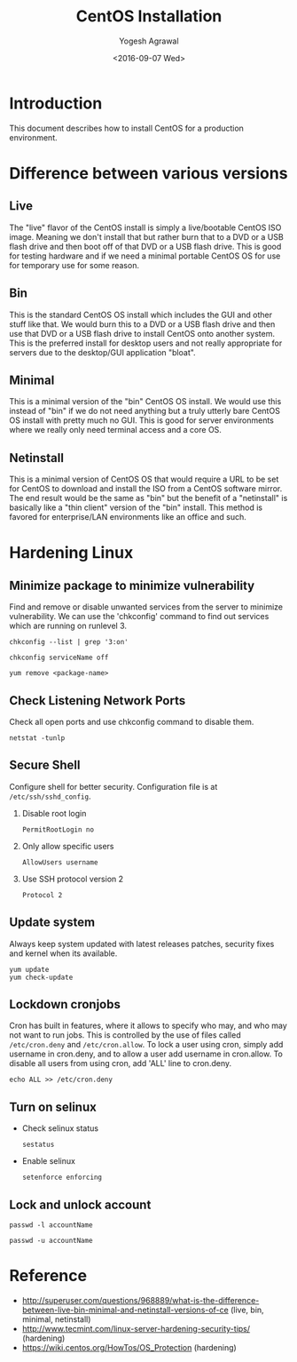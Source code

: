 #+Title: CentOS Installation
#+Date: <2016-09-07 Wed>
#+Author: Yogesh Agrawal
#+Email: yogeshiiith@gmail.com

* Introduction
  This document describes how to install CentOS for a production
  environment.

* Difference between various versions
** Live
   The "live" flavor of the CentOS install is simply a live/bootable
   CentOS ISO image. Meaning we don't install that but rather burn
   that to a DVD or a USB flash drive and then boot off of that DVD or
   a USB flash drive. This is good for testing hardware and if we need
   a minimal portable CentOS OS for use for temporary use for some
   reason.

** Bin
   This is the standard CentOS OS install which includes the GUI and
   other stuff like that. We would burn this to a DVD or a USB flash
   drive and then use that DVD or a USB flash drive to install CentOS
   onto another system. This is the preferred install for desktop
   users and not really appropriate for servers due to the desktop/GUI
   application "bloat".

** Minimal
   This is a minimal version of the "bin" CentOS OS install. We would
   use this instead of "bin" if we do not need anything but a truly
   utterly bare CentOS OS install with pretty much no GUI. This is
   good for server environments where we really only need terminal
   access and a core OS.

** Netinstall
   This is a minimal version of CentOS OS that would require a URL to
   be set for CentOS to download and install the ISO from a CentOS
   software mirror. The end result would be the same as "bin" but the
   benefit of a "netinstall" is basically like a "thin client" version
   of the "bin" install. This method is favored for enterprise/LAN
   environments like an office and such.

* Hardening Linux
** Minimize package to minimize vulnerability
   Find and remove or disable unwanted services from the server to
   minimize vulnerability. We can use the 'chkconfig' command to find
   out services which are running on runlevel 3.
   #+BEGIN_EXAMPLE
   chkconfig --list | grep '3:on'
   #+END_EXAMPLE
   #+BEGIN_EXAMPLE
   chkconfig serviceName off
   #+END_EXAMPLE
   #+BEGIN_EXAMPLE
   yum remove <package-name>
   #+END_EXAMPLE
** Check Listening Network Ports
   Check all open ports and use chkconfig command to disable them.
   #+BEGIN_EXAMPLE
   netstat -tunlp
   #+END_EXAMPLE
** Secure Shell
   Configure shell for better security. Configuration file is at
   =/etc/ssh/sshd_config=.
   1. Disable root login
      #+BEGIN_EXAMPLE
      PermitRootLogin no
      #+END_EXAMPLE
   2. Only allow specific users
      #+BEGIN_EXAMPLE
      AllowUsers username
      #+END_EXAMPLE
   3. Use SSH protocol version 2
      #+BEGIN_EXAMPLE
      Protocol 2
      #+END_EXAMPLE
** Update system
   Always keep system updated with latest releases patches, security
   fixes and kernel when its available.
   #+BEGIN_EXAMPLE
   yum update
   yum check-update
   #+END_EXAMPLE
** Lockdown cronjobs
   Cron has built in features, where it allows to specify who may, and
   who may not want to run jobs. This is controlled by the use of
   files called =/etc/cron.deny= and =/etc/cron.allow=. To lock a user
   using cron, simply add username in cron.deny, and to allow a user
   add username in cron.allow. To disable all users from using cron,
   add 'ALL' line to cron.deny.
   #+BEGIN_EXAMPLE
   echo ALL >> /etc/cron.deny
   #+END_EXAMPLE
** Turn on selinux
   - Check selinux status
     #+BEGIN_EXAMPLE
     sestatus
     #+END_EXAMPLE
   - Enable selinux
     #+BEGIN_EXAMPLE
     setenforce enforcing
     #+END_EXAMPLE
** Lock and unlock account
   #+BEGIN_EXAMPLE
   passwd -l accountName
   #+END_EXAMPLE
   #+BEGIN_EXAMPLE
   passwd -u accountName
   #+END_EXAMPLE
* Reference
  -
    http://superuser.com/questions/968889/what-is-the-difference-between-live-bin-minimal-and-netinstall-versions-of-ce
   (live, bin, minimal, netinstall)
  - http://www.tecmint.com/linux-server-hardening-security-tips/ (hardening)
  - https://wiki.centos.org/HowTos/OS_Protection (hardening)
